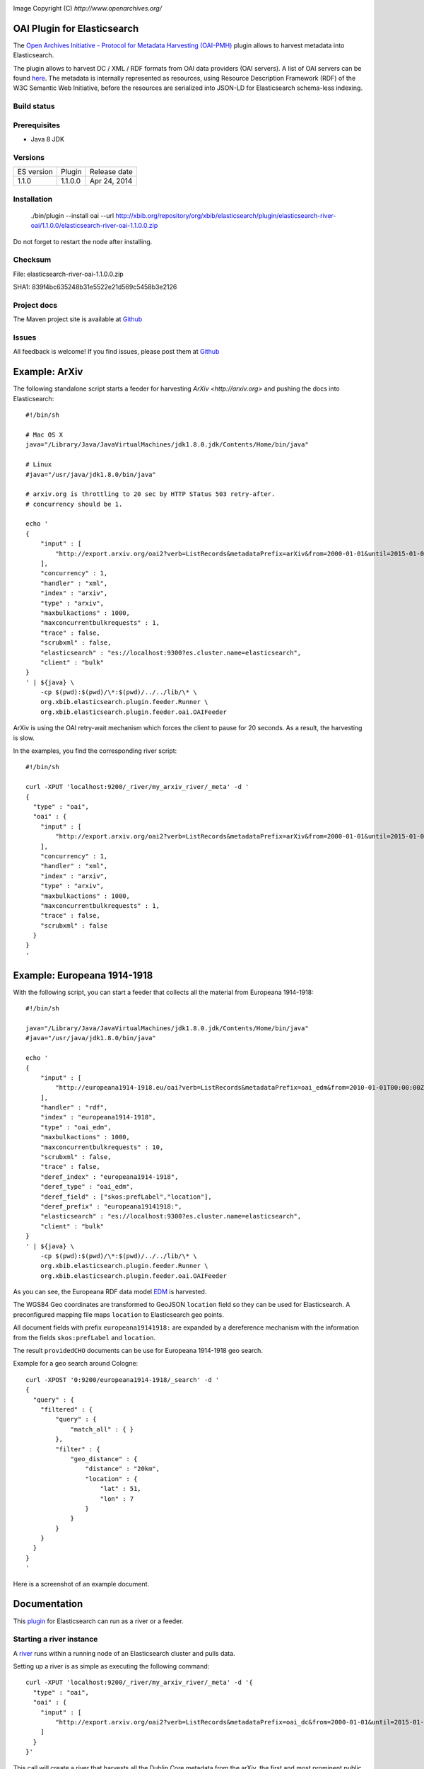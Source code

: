 .. image:: ../../../elasticsearch-river-oai/raw/master/src/site/resources/OA200.gif

Image Copyright (C) `http://www.openarchives.org/`

OAI Plugin for Elasticsearch
============================

The `Open Archives Initiative - Protocol for Metadata Harvesting (OAI-PMH) <http://www.openarchives.org/pmh/>`_
plugin allows to harvest metadata into Elasticsearch.

The plugin allows to harvest DC / XML / RDF formats from OAI data providers (OAI servers).
A list of OAI servers can be found `here <http://www.openarchives.org/Register/BrowseSites>`_.
The metadata is internally represented as resources, using Resource Description Framework (RDF) of
the W3C Semantic Web Initiative, before the resources are serialized into JSON-LD for
Elasticsearch schema-less indexing.

Build status
------------

.. image:: https://travis-ci.org/jprante/elasticsearch-river-oai.png

Prerequisites
-------------

- Java 8 JDK

Versions
--------

=============  ===========  =================
ES version     Plugin       Release date
-------------  -----------  -----------------
1.1.0          1.1.0.0      Apr 24, 2014
=============  ===========  =================

Installation
------------

    ./bin/plugin --install oai --url http://xbib.org/repository/org/xbib/elasticsearch/plugin/elasticsearch-river-oai/1.1.0.0/elasticsearch-river-oai-1.1.0.0.zip

Do not forget to restart the node after installing.

Checksum
--------

File: elasticsearch-river-oai-1.1.0.0.zip

SHA1: 839f4bc635248b31e5522e21d569c5458b3e2126

Project docs
------------

The Maven project site is available at `Github <http://jprante.github.io/elasticsearch-river-oai>`_

Issues
------

All feedback is welcome! If you find issues, please post them at `Github <https://github.com/jprante/elasticsearch-river-oai/issues>`_

Example: ArXiv
==============

The following standalone script starts a feeder for harvesting `ArXiv <http://arxiv.org>` and pushing the docs into Elasticsearch::

    #!/bin/sh

    # Mac OS X
    java="/Library/Java/JavaVirtualMachines/jdk1.8.0.jdk/Contents/Home/bin/java"

    # Linux
    #java="/usr/java/jdk1.8.0/bin/java"

    # arxiv.org is throttling to 20 sec by HTTP STatus 503 retry-after.
    # concurrency should be 1.

    echo '
    {
        "input" : [
            "http://export.arxiv.org/oai2?verb=ListRecords&metadataPrefix=arXiv&from=2000-01-01&until=2015-01-01"
        ],
        "concurrency" : 1,
        "handler" : "xml",
        "index" : "arxiv",
        "type" : "arxiv",
        "maxbulkactions" : 1000,
        "maxconcurrentbulkrequests" : 1,
        "trace" : false,
        "scrubxml" : false,
        "elasticsearch" : "es://localhost:9300?es.cluster.name=elasticsearch",
        "client" : "bulk"
    }
    ' | ${java} \
        -cp $(pwd):$(pwd)/\*:$(pwd)/../../lib/\* \
        org.xbib.elasticsearch.plugin.feeder.Runner \
        org.xbib.elasticsearch.plugin.feeder.oai.OAIFeeder


ArXiv is using the OAI retry-wait mechanism which forces the client to pause for 20 seconds.
As a result, the harvesting is slow.

In the examples, you find the corresponding river script::

    #!/bin/sh

    curl -XPUT 'localhost:9200/_river/my_arxiv_river/_meta' -d '
    {
      "type" : "oai",
      "oai" : {
        "input" : [
            "http://export.arxiv.org/oai2?verb=ListRecords&metadataPrefix=arXiv&from=2000-01-01&until=2015-01-01"
        ],
        "concurrency" : 1,
        "handler" : "xml",
        "index" : "arxiv",
        "type" : "arxiv",
        "maxbulkactions" : 1000,
        "maxconcurrentbulkrequests" : 1,
        "trace" : false,
        "scrubxml" : false
      }
    }
    '


Example: Europeana 1914-1918
============================

With the following script, you can start a feeder that collects all the material from Europeana 1914-1918::

    #!/bin/sh

    java="/Library/Java/JavaVirtualMachines/jdk1.8.0.jdk/Contents/Home/bin/java"
    #java="/usr/java/jdk1.8.0/bin/java"

    echo '
    {
        "input" : [
            "http://europeana1914-1918.eu/oai?verb=ListRecords&metadataPrefix=oai_edm&from=2010-01-01T00:00:00Z&until=2015-01-01T00:00:00Z"
        ],
        "handler" : "rdf",
        "index" : "europeana1914-1918",
        "type" : "oai_edm",
        "maxbulkactions" : 1000,
        "maxconcurrentbulkrequests" : 10,
        "scrubxml" : false,
        "trace" : false,
        "deref_index" : "europeana1914-1918",
        "deref_type" : "oai_edm",
        "deref_field" : ["skos:prefLabel","location"],
        "deref_prefix" : "europeana19141918:",
        "elasticsearch" : "es://localhost:9300?es.cluster.name=elasticsearch",
        "client" : "bulk"
    }
    ' | ${java} \
        -cp $(pwd):$(pwd)/\*:$(pwd)/../../lib/\* \
        org.xbib.elasticsearch.plugin.feeder.Runner \
        org.xbib.elasticsearch.plugin.feeder.oai.OAIFeeder

As you can see, the Europeana RDF data model `EDM <http://pro.europeana.eu/edm-documentation>`_ is harvested.

The WGS84 Geo coordinates are transformed to GeoJSON ``location`` field so they can be used for Elasticsearch.
A preconfigured mapping file maps ``location`` to Elasticsearch geo points.

All document fields with prefix ``europeana19141918:`` are expanded by a dereference mechanism with
the information from the fields ``skos:prefLabel`` and ``location``.

The result ``providedCHO`` documents can be use for Europeana 1914-1918 geo search.

Example for a geo search around Cologne::

    curl -XPOST '0:9200/europeana1914-1918/_search' -d '
    {
      "query" : {
        "filtered" : {
            "query" : {
                "match_all" : { }
            },
            "filter" : {
                "geo_distance" : {
                    "distance" : "20km",
                    "location" : {
                        "lat" : 51,
                        "lon" : 7
                    }
                }
            }
        }
      }
    }
    '


Here is a screenshot of an example document.

.. image:: ../../../elasticsearch-river-oai/raw/master/src/site/resources/europeana-1914-1918-example.png


Documentation
=============

This `plugin <http://www.elasticsearch.org/guide/reference/modules/plugins.html>`_
for Elasticsearch can run as a river or a feeder.

Starting a river instance
-------------------------

A `river <http://www.elasticsearch.org/guide/reference/river/>`_ runs within a running node
of an Elasticsearch cluster and pulls data.

Setting up a river is as simple as executing the following command::

    curl -XPUT 'localhost:9200/_river/my_arxiv_river/_meta' -d '{
      "type" : "oai",
      "oai" : {
        "input" : [
            "http://export.arxiv.org/oai2?verb=ListRecords&metadataPrefix=oai_dc&from=2000-01-01&until=2015-01-01"
        ]
      }
    }'

This call will create a river that harvests all the Dublin Core metadata
from the arXiv, the first and most prominent public OAI data provider. This will take
approximately 50 hours, because arXiv forces a pause of 20 seconds between every 1000
harvested documents.

A full example would be::

    curl -XPUT 'localhost:9200/_river/my_arxiv_river/_meta' -d '{
      "type" : "oai",
      "oai" : {
        "input" : [
            "http://export.arxiv.org/oai2?verb=ListRecords&metadataPrefix=oai_dc&from=2000-01-01&until=2015-01-01"
        ],
        "concurrency" : 1,
        "handler" : "xml",
        "index" : "arxiv",
        "type" : "arxiv",
        "shards" : 1,
        "replica" : 0,
        "maxbulkactions" : 1000,
        "maxconcurrentbulkrequests" : 1,
        "trace" : false,
        "scrubxml" : false
      }
    }'


Starting a feeder instance
--------------------------

A feeder is a standalone plugin that can push data into a remote Elasticsearch
cluster and runs outside an Elasticsearch node.

Setting up a standalone feeder is also simple. Download Elasticsearch and install it
as you would for a node. Install the plugin as you would for a river. Instead of
starting the node, change into the `plugins/oai` folder.

 Then you can execute feeder script for example for indexing DOAJ artices::

    bash bin/feeder/doaj/article/oaidc.sh

where the shell script has the content::

    #!/bin/sh

    java="/Library/Java/JavaVirtualMachines/jdk1.8.0.jdk/Contents/Home/bin/java"
    #java="/usr/java/jdk1.8.0/bin/java"

    echo '
    {
        "input" : [
            "http://doaj.org/oai.article?verb=ListRecords&metadataPrefix=oai_dc&from=2000-01-01&until=2015-01-01"
        ],
        "handler" : "xml",
        "elasticsearch" : "es://localhost:9300?es.cluster.name=elasticsearch",
        "index" : "doajarticle",
        "type" : "oai_dc",
        "maxbulkactions" : 1000,
        "maxconcurrentbulkrequests" : 20,
        "client" : "bulk",
        "trace" : false,
        "scrubxml" : false
    }
    ' | ${java} \
        -cp $(pwd):$(pwd)/\*:$(pwd)/../../lib/\* \
        org.xbib.elasticsearch.plugin.feeder.Runner \
        org.xbib.elasticsearch.plugin.feeder.oai.OAIFeeder


Before running, please check where your Java 8 installation is located, and fix the ``java`` variable setting.

Logging
-------

The logging can be controlled by the ``log4j.properties`` file in the plugin folder.

Parameters
----------

input - a list of URLs for harvesting

concurrency - how many URLs should be processed simultaneously

handler - ``xml`` for XML metadata content, ``rdf`` for RDF/XML

index - the name of the Elasticsearch index

type - the name of the Elasticsearch type

shards - the number of shards of the index

replica - the replica level for the index

maxbulkactions - the maximum number of actions in a bulk request

maxconcurrentbulkrequests - the maximum number of concurrent bulk requests

trace - if ``true``, the harvested content will be logged. Default is ``false``

scrubxml - if ``true``, the harvested content will be scrubbed from invalid XML characters. Default is ``true``

elasticsearch - an URI to address an Elasticsearch node. URI parameter ``es.cluster.name`` determines the cluster name

client - ``bulk`` selects the default Elasticsearch BulkProcessor API, ``ingest`` selects an xbib implementation
 of bulk feeding with different error handling (advanced feature, not recommended for general use)


License
=======

Elasticsearch OAI Plugin

Copyright (C) 2014 Jörg Prante

This program is free software: you can redistribute it and/or modify
it under the terms of the GNU Affero General Public License as published by
the Free Software Foundation, either version 3 of the License, or
(at your option) any later version.

This program is distributed in the hope that it will be useful,
but WITHOUT ANY WARRANTY; without even the implied warranty of
MERCHANTABILITY or FITNESS FOR A PARTICULAR PURPOSE.  See the
GNU Affero General Public License for more details.

You should have received a copy of the GNU Affero General Public License
along with this program.  If not, see <http://www.gnu.org/licenses/>.